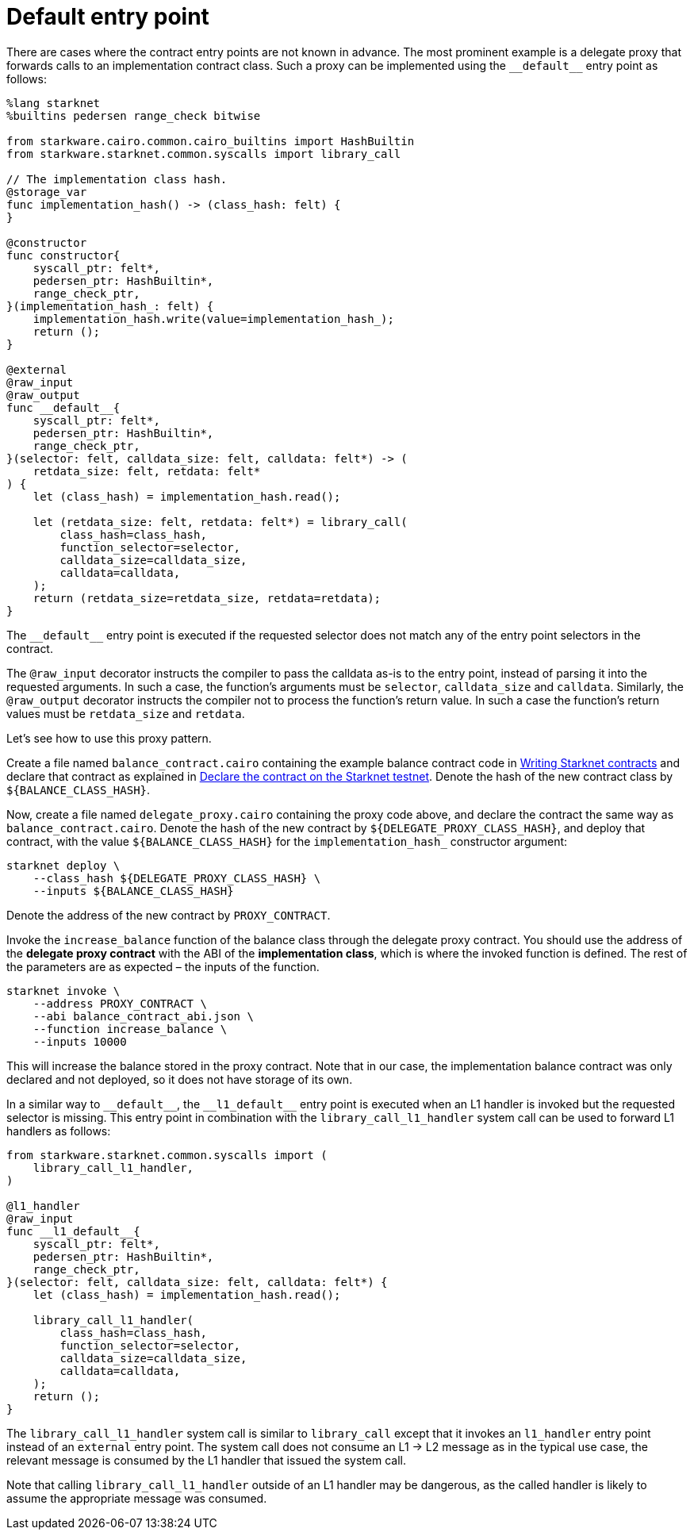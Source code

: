 [id="default-entry-point"]
= Default entry point

There are cases where the contract entry points are not known in advance. The most prominent example
is a delegate proxy that forwards calls to an implementation contract class. Such a proxy can be
implemented using the `+__default__+` entry point as follows:

[#delegate_proxy]
[source,cairo]
----
%lang starknet
%builtins pedersen range_check bitwise

from starkware.cairo.common.cairo_builtins import HashBuiltin
from starkware.starknet.common.syscalls import library_call

// The implementation class hash.
@storage_var
func implementation_hash() -> (class_hash: felt) {
}

@constructor
func constructor{
    syscall_ptr: felt*,
    pedersen_ptr: HashBuiltin*,
    range_check_ptr,
}(implementation_hash_: felt) {
    implementation_hash.write(value=implementation_hash_);
    return ();
}

@external
@raw_input
@raw_output
func __default__{
    syscall_ptr: felt*,
    pedersen_ptr: HashBuiltin*,
    range_check_ptr,
}(selector: felt, calldata_size: felt, calldata: felt*) -> (
    retdata_size: felt, retdata: felt*
) {
    let (class_hash) = implementation_hash.read();

    let (retdata_size: felt, retdata: felt*) = library_call(
        class_hash=class_hash,
        function_selector=selector,
        calldata_size=calldata_size,
        calldata=calldata,
    );
    return (retdata_size=retdata_size, retdata=retdata);
}
----

The `+__default__+` entry point is executed if the requested selector does not match any of the entry
point selectors in the contract.

The `@raw_input` decorator instructs the compiler to pass the calldata as-is to the entry point,
instead of parsing it into the requested arguments. In such a case, the function’s arguments must be
`selector`, `calldata_size` and `calldata`. Similarly, the `@raw_output` decorator instructs the
compiler not to process the function’s return value. In such a case the function’s return values must
be `retdata_size` and `retdata`.

Let’s see how to use this proxy pattern.

Create a file named `balance_contract.cairo` containing the example balance contract code in
xref:intro.adoc[Writing Starknet contracts] and declare that contract as explained in
xref:intro.adoc#declare-the-contract-on-the-starknet-testnet[Declare the contract on the Starknet testnet].
Denote the hash of the new contract class by `$\{BALANCE_CLASS_HASH\}`.

Now, create a file named `delegate_proxy.cairo` containing the proxy code above, and declare the
contract the same way as `balance_contract.cairo`. Denote the hash of the new contract
by `$\{DELEGATE_PROXY_CLASS_HASH\}`, and deploy that contract, with the
value `$\{BALANCE_CLASS_HASH\}` for the `implementation_hash_` constructor argument:

[#deploy_delegate_proxy]
[source,bash]
----
starknet deploy \
    --class_hash ${DELEGATE_PROXY_CLASS_HASH} \
    --inputs ${BALANCE_CLASS_HASH}
----

Denote the address of the new contract by `PROXY_CONTRACT`.

Invoke the `increase_balance` function of the balance class through the delegate proxy contract.
You should use the address of the *delegate proxy contract* with the ABI of
the *implementation class*, which is where the invoked function is defined. The rest of the
parameters are as expected – the inputs of the function.

[#invoke_increase_balance_through_delegate_proxy]
[source,bash]
----
starknet invoke \
    --address PROXY_CONTRACT \
    --abi balance_contract_abi.json \
    --function increase_balance \
    --inputs 10000
----

This will increase the balance stored in the proxy contract. Note that in our case, the
implementation balance contract was only declared and not deployed, so it does not have storage of
its own.

In a similar way to `+__default__+`, the `+__l1_default__+` entry point is executed when an
L1 handler is invoked but the requested selector is missing. This entry point in combination with the
`library_call_l1_handler` system call can be used to forward L1 handlers as follows:

[#library_call_l1_handler]
[source,cairo]
----
from starkware.starknet.common.syscalls import (
    library_call_l1_handler,
)

@l1_handler
@raw_input
func __l1_default__{
    syscall_ptr: felt*,
    pedersen_ptr: HashBuiltin*,
    range_check_ptr,
}(selector: felt, calldata_size: felt, calldata: felt*) {
    let (class_hash) = implementation_hash.read();

    library_call_l1_handler(
        class_hash=class_hash,
        function_selector=selector,
        calldata_size=calldata_size,
        calldata=calldata,
    );
    return ();
}
----

The `library_call_l1_handler` system call is similar to `library_call` except that it invokes an
`l1_handler` entry point instead of an `external` entry point. The system call does not consume
an L1 -> L2 message as in the typical use case, the relevant message is consumed by the L1 handler
that issued the system call.

Note that calling `library_call_l1_handler` outside of an L1 handler may be dangerous, as the called
handler is likely to assume the appropriate message was consumed.

